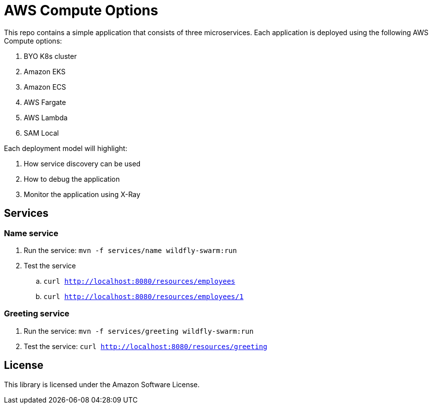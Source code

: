 = AWS Compute Options

This repo contains a simple application that consists of three microservices. Each application is deployed using the following AWS Compute options:

. BYO K8s cluster
. Amazon EKS
. Amazon ECS
. AWS Fargate
. AWS Lambda
. SAM Local

Each deployment model will highlight:

. How service discovery can be used
. How to debug the application
. Monitor the application using X-Ray

== Services

=== Name service

. Run the service: `mvn -f services/name wildfly-swarm:run`
. Test the service
.. `curl http://localhost:8080/resources/employees`
.. `curl http://localhost:8080/resources/employees/1`

=== Greeting service

. Run the service: `mvn -f services/greeting wildfly-swarm:run`
. Test the service: `curl http://localhost:8080/resources/greeting`

== License

This library is licensed under the Amazon Software License.

